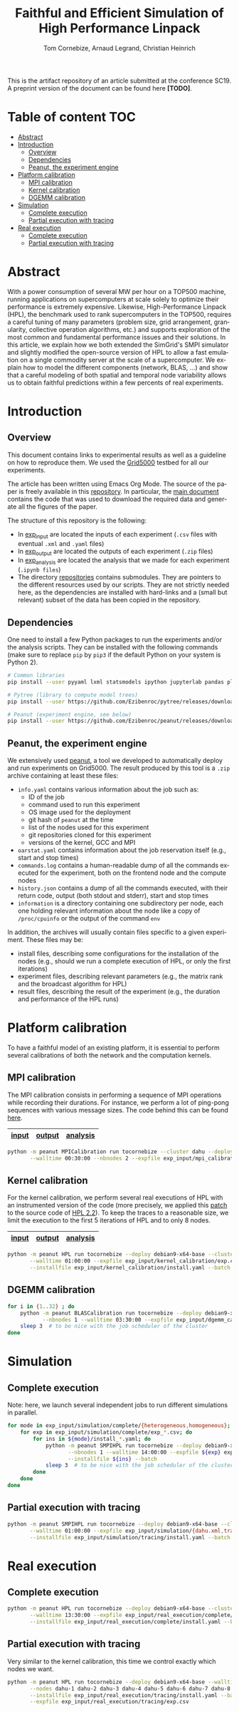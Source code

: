 # -*- coding: utf-8 -*-
#+TITLE: Faithful and Efficient Simulation of High Performance Linpack
#+AUTHOR: Tom Cornebize, Arnaud Legrand, Christian Heinrich
#+LANGUAGE: EN
#+STARTUP: overview indent inlineimages logdrawer hidestars

This is the artifact repository of an article submitted at the conference
SC19. A preprint version of the document can be found here *[TODO]*.

* Table of content                                                      :TOC:
- [[#abstract][Abstract]]
- [[#introduction][Introduction]]
  - [[#overview][Overview]]
  - [[#dependencies][Dependencies]]
  - [[#peanut-the-experiment-engine][Peanut, the experiment engine]]
- [[#platform-calibration][Platform calibration]]
  - [[#mpi-calibration][MPI calibration]]
  - [[#kernel-calibration][Kernel calibration]]
  - [[#dgemm-calibration][DGEMM calibration]]
- [[#simulation][Simulation]]
  - [[#complete-execution][Complete execution]]
  - [[#partial-execution-with-tracing][Partial execution with tracing]]
- [[#real-execution][Real execution]]
  - [[#complete-execution-1][Complete execution]]
  - [[#partial-execution-with-tracing-1][Partial execution with tracing]]

* Abstract
With a power consumption of several MW per hour on a TOP500 machine,
running applications on supercomputers at scale solely to optimize
their performance is extremely expensive. Likewise, High-Performance Linpack (HPL),
the benchmark used to rank supercomputers in the TOP500, requires a
careful tuning of many parameters (problem size, grid arrangement,
granularity, collective operation algorithms, etc.) and supports
exploration of the most common and fundamental performance issues and
their solutions. In this article, we explain how we both extended the
SimGrid's SMPI simulator and slightly modified the open-source version
of HPL to allow a fast emulation on a single commodity server at the
scale of a supercomputer. We explain how to model the different
components (network, BLAS, ...) and show that a careful modeling of
both spatial and temporal node variability allows us to obtain faithful
predictions within a few percents of real experiments.
* Introduction
** Overview
This document contains links to experimental results as well as a guideline on
how to reproduce them. We used the [[https://www.grid5000.fr/][Grid5000]] testbed for all our experiments.

The article has been written using Emacs Org Mode. The source of the paper is
freely available in this [[https://github.com/Ezibenroc/HPL-paper/][repository]]. In particular, the [[https://github.com/Ezibenroc/HPL-paper/blob/master/paper.org][main document]] contains
the code that was used to download the required data and generate all the
figures of the paper.

The structure of this repository is the following:
- In [[file:exp_input][exp_input]] are located the inputs of each experiment (=.csv= files with
  eventual =.xml= and =.yaml= files)
- In [[file:exp_output][exp_output]] are located the outputs of each experiment (=.zip= files)
- In [[file:exp_analysis][exp_analysis]] are located the analysis that we made for each experiment
  (=.ipynb files=)
- The directory [[file:repositories][repositories]] contains submodules. They are pointers to the
  different resources used by our scripts. They are not strictly needed here, as
  the dependencies are installed with hard-links and a (small but relevant)
  subset of the data has been copied in the repository.
** Dependencies
One need to install a few Python packages to run the experiments and/or the
analysis scripts. They can be installed with the following commands (make sure
to replace =pip= by =pip3= if the default Python on your system is Python 2).
#+begin_src sh :results output :exports both
# Common libraries
pip install --user pyyaml lxml statsmodels ipython jupyterlab pandas plotnine

# Pytree (library to compute model trees)
pip install --user https://github.com/Ezibenroc/pytree/releases/download/0.0.6/pytree-0.0.6-py3-none-any.whl

# Peanut (experiment engine, see below)
pip install --user https://github.com/Ezibenroc/peanut/releases/download/0.0.0/peanut-0.0.0-py3-none-any.whl
#+end_src
** Peanut, the experiment engine
We extensively used [[https://github.com/Ezibenroc/peanut/][peanut]], a tool we developed to automatically deploy and run
experiments on Grid5000. The result produced by this tool is a =.zip= archive
containing at least these files:
- =info.yaml= contains various information about the job such as:
  + ID of the job
  + command used to run this experiment
  + OS image used for the deployment
  + git hash of =peanut= at the time
  + list of the nodes used for this experiment
  + git repositories cloned for this experiment
  + versions of the kernel, GCC and MPI
- =oarstat.yaml= contains information about the job reservation itself (e.g.,
  start and stop times)
- =commands.log= contains a human-readable dump of all the commands executed for
  the experiment, both on the frontend node and the compute nodes
- =history.json= contains a dump of all the commands executed, with their return
  code, output (both stdout and stderr), start and stop times
- =information= is a directory containing one subdirectory per node, each one
  holding relevant information about the node like a copy of =/proc/cpuinfo= or
  the output of the command =env=

In addition, the archives will usually contain files specific to a given
experiment. These files may be:
- install files, describing some configurations for the installation of the
  nodes (e.g., should we run a complete execution of HPL, or only the first
  iterations)
- experiment files, describing relevant parameters (e.g., the matrix rank and
  the broadcast algorithm for HPL)
- result files, describing the result of the experiment (e.g., the duration and
  performance of the HPL runs)
* Platform calibration
To have a faithful model of an existing platform, it is essential to perform
several calibrations of both the network and the computation kernels.
** MPI calibration
The MPI calibration consists in performing a sequence of MPI operations while
recording their durations. For instance, we perform a lot of ping-pong sequences
with various message sizes. The code behind this can be found [[https://github.com/Ezibenroc/platform-calibration/blob/master/src/calibration/calibrate.c][here]].

|-------+--------+----------|
| [[file:exp_input/mpi_calibration/][input]] | [[file:exp_output/mpi_calibration/][output]] | [[file:exp_analysis/mpi_calibration/][analysis]] |
|-------+--------+----------|

#+begin_src sh :results output :exports both
python -m peanut MPICalibration run tocornebize --cluster dahu --deploy debian9-x64-base \
       --walltime 00:30:00 --nbnodes 2 --expfile exp_input/mpi_calibration/exp.csv --batch
#+end_src
** Kernel calibration
For the kernel calibration, we perform several real executions of HPL with an
instrumented version of the code (more precisely, we applied this [[file:misc/hpl_instrumentation.patch][patch]] to the
source code of [[https://www.netlib.org/benchmark/hpl/hpl-2.2.tar.gz][HPL 2.2]]). To keep the traces to a reasonable size, we limit the
execution to the first 5 iterations of HPL and to only 8 nodes.

|-------+--------+----------|
| [[file:exp_input/kernel_calibration/][input]] | [[file:exp_output/kernel_calibration/][output]] | [[file:exp_analysis/kernel_calibration/][analysis]] |
|-------+--------+----------|

#+begin_src sh :results output :exports both
python -m peanut HPL run tocornebize --deploy debian9-x64-base --cluster dahu --nbnodes 8 \
       --walltime 01:00:00 --expfile exp_input/kernel_calibration/exp.csv \
       --installfile exp_input/kernel_calibration/install.yaml --batch
#+end_src
** DGEMM calibration
#+begin_src sh :results output :exports both
for i in {1..32} ; do
    python -m peanut BLASCalibration run tocornebize --deploy debian9-x64-base --nodes dahu-$i \
           --nbnodes 1 --walltime 03:30:00 --expfile exp_input/dgemm_calibration/exp.csv --batch
    sleep 3  # to be nice with the job scheduler of the cluster
done
#+end_src
* Simulation
** Complete execution
Note: here, we launch several independent jobs to run different simulations in parallel.
#+begin_src sh :results output :exports both
for mode in exp_input/simulation/complete/{heterogeneous,homogeneous}; do
    for exp in exp_input/simulation/complete/exp_*.csv; do
        for ins in ${mode}/install_*.yaml; do
            python -m peanut SMPIHPL run tocornebize --deploy debian9-x64-base --cluster dahu \
                   --nbnodes 1 --walltime 14:00:00 --expfile ${exp} exp_input/simulation/dahu.xml \
                   --installfile ${ins} --batch
            sleep 3  # to be nice with the job scheduler of the cluster
        done
    done
done
#+end_src
** Partial execution with tracing
#+begin_src sh :results output :exports both
python -m peanut SMPIHPL run tocornebize --deploy debian9-x64-base --cluster dahu --nbnodes 1 \
       --walltime 01:00:00 --expfile exp_input/simulation/{dahu.xml,tracing/exp.csv} \
       --installfile exp_input/simulation/tracing/install.yaml --batch
#+end_src
* Real execution
** Complete execution
#+begin_src sh :results output :exports both
python -m peanut HPL run tocornebize --deploy debian9-x64-base --cluster dahu --nbnodes 32 \
       --walltime 13:30:00 --expfile exp_input/real_execution/complete/exp.csv \
       --installfile exp_input/real_execution/complete/install.yaml --batch
#+end_src
** Partial execution with tracing
Very similar to the kernel calibration, this time we control exactly which nodes
we want.
#+begin_src sh :results output :exports both
python -m peanut HPL run tocornebize --deploy debian9-x64-base --walltime 01:00:00 \
       --nodes dahu-1 dahu-2 dahu-3 dahu-4 dahu-5 dahu-6 dahu-7 dahu-8 --nbnodes 8  \
       --installfile exp_input/real_execution/tracing/install.yaml --batch \
       --expfile exp_input/real_execution/tracing/exp.csv
#+end_src

